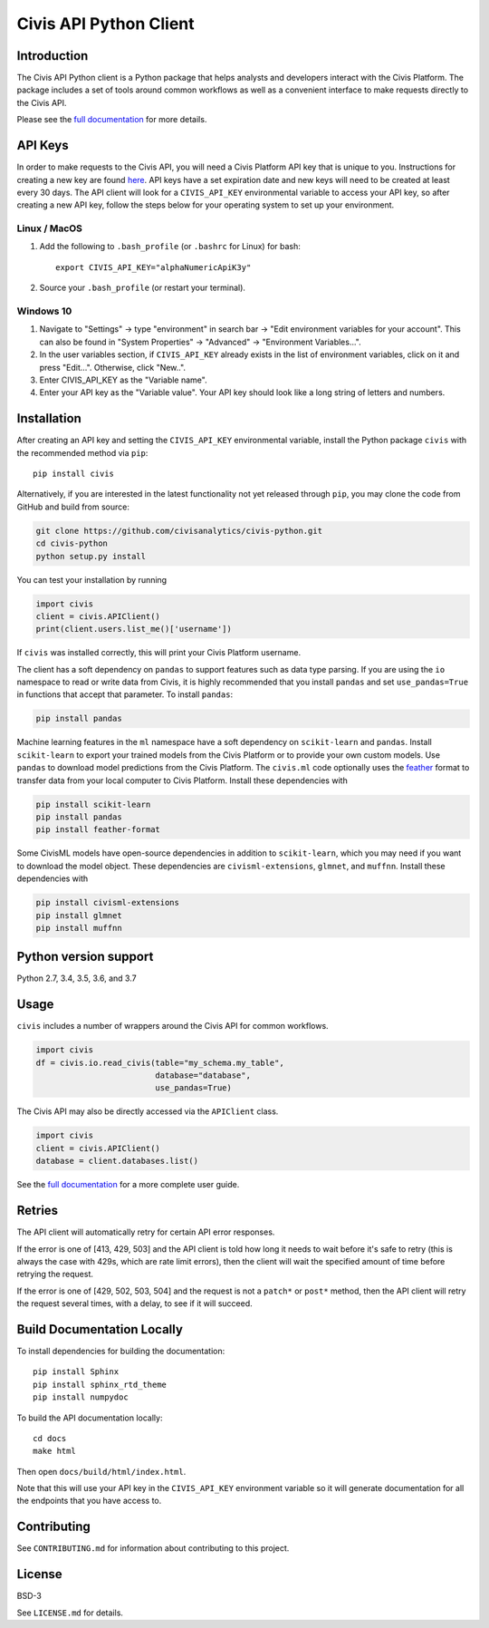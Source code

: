 Civis API Python Client
=======================

|Travis| |PyPI| |PyVersions|

.. |Travis| image:: https://img.shields.io/travis/civisanalytics/civis-python/master.svg
   :alt: Build status
   :target: https://travis-ci.org/civisanalytics/civis-python

.. |PyPI| image:: https://img.shields.io/pypi/v/civis.svg
   :target: https://pypi.org/project/civis/
   :alt: Latest version on PyPI

.. |PyVersions| image:: https://img.shields.io/pypi/pyversions/civis.svg
   :target: https://pypi.org/project/civis/
   :alt: Supported python versions for civis-python


Introduction
------------

.. start-include-marker-introductory-paragraph

The Civis API Python client is a Python package that helps analysts and
developers interact with the Civis Platform. The package includes a set of
tools around common workflows as well as a convenient interface to make
requests directly to the Civis API.

.. end-include-marker-introductory-paragraph

Please see the
`full documentation <https://civis-python.readthedocs.io>`_ for more details.

.. start-include-marker-api-keys-section

API Keys
--------

In order to make requests to the Civis API,
you will need a Civis Platform API key that is unique to you.
Instructions for creating a new key are found
`here <https://civis.zendesk.com/hc/en-us/articles/216341583-Generating-an-API-Key>`_.
API keys have a set expiration date and new keys will need to be created at
least every 30 days. The API client will look for a ``CIVIS_API_KEY``
environmental variable to access your API key, so after creating a new API key,
follow the steps below for your operating system to set up your environment.

Linux / MacOS
~~~~~~~~~~~~~

1. Add the following to ``.bash_profile`` (or ``.bashrc`` for Linux) for bash::

    export CIVIS_API_KEY="alphaNumericApiK3y"

2. Source your ``.bash_profile`` (or restart your terminal).

Windows 10
~~~~~~~~~~

1. Navigate to "Settings" -> type "environment" in search bar ->
   "Edit environment variables for your account". This can also be found
   in "System Properties" -> "Advanced" -> "Environment Variables...".
2. In the user variables section, if ``CIVIS_API_KEY`` already exists in
   the list of environment variables, click on it and press "Edit...".
   Otherwise, click "New..".
3. Enter CIVIS_API_KEY as the "Variable name".
4. Enter your API key as the "Variable value".  Your API key should look
   like a long string of letters and numbers.

.. end-include-marker-api-keys-section

.. start-include-marker-installation-section

Installation
------------

After creating an API key and setting the ``CIVIS_API_KEY`` environmental
variable, install the Python package ``civis`` with the recommended method via ``pip``::

    pip install civis

Alternatively, if you are interested in the latest functionality not yet released through ``pip``,
you may clone the code from GitHub and build from source:

.. code-block:: bash

   git clone https://github.com/civisanalytics/civis-python.git
   cd civis-python
   python setup.py install

You can test your installation by running

.. code-block:: python

    import civis
    client = civis.APIClient()
    print(client.users.list_me()['username'])

If ``civis`` was installed correctly, this will print your Civis
Platform username.

The client has a soft dependency on ``pandas`` to support features such as
data type parsing.  If you are using the ``io`` namespace to read or write
data from Civis, it is highly recommended that you install ``pandas`` and
set ``use_pandas=True`` in functions that accept that parameter.  To install
``pandas``:

.. code-block:: bash

   pip install pandas

Machine learning features in the ``ml`` namespace have a soft dependency on
``scikit-learn`` and ``pandas``. Install ``scikit-learn`` to
export your trained models from the Civis Platform or to
provide your own custom models. Use ``pandas`` to download model predictions
from the Civis Platform. The ``civis.ml`` code
optionally uses the `feather <https://github.com/wesm/feather>`_
format to transfer data from your local computer to Civis
Platform. Install these dependencies with

.. code-block:: bash

   pip install scikit-learn
   pip install pandas
   pip install feather-format


Some CivisML models have open-source dependencies in
addition to ``scikit-learn``, which you may need if you want to
download the model object. These dependencies are
``civisml-extensions``, ``glmnet``, and ``muffnn``. Install these
dependencies with

.. code-block:: bash

   pip install civisml-extensions
   pip install glmnet
   pip install muffnn

.. end-include-marker-installation-section

.. start-include-marker-python-version-support-section

Python version support
----------------------

Python 2.7, 3.4, 3.5, 3.6, and 3.7

.. end-include-marker-python-version-support-section

Usage
-----

``civis`` includes a number of wrappers around the Civis API for
common workflows.

.. code-block:: python

    import civis
    df = civis.io.read_civis(table="my_schema.my_table",
                             database="database",
                             use_pandas=True)

The Civis API may also be directly accessed via the ``APIClient`` class.

.. code-block:: python

    import civis
    client = civis.APIClient()
    database = client.databases.list()

See the `full documentation <https://civis-python.readthedocs.io>`_ for a more
complete user guide.


.. start-include-marker-retries-section

Retries
-------

The API client will automatically retry for certain API error responses.

If the error is one of [413, 429, 503] and the API client is told how long it needs
to wait before it's safe to retry (this is always the case with 429s, which are
rate limit errors), then the client will wait the specified amount of time
before retrying the request.

If the error is one of [429, 502, 503, 504] and the request is not a ``patch*`` or ``post*``
method, then the API client will retry the request several times, with a delay,
to see if it will succeed.

.. end-include-marker-retires-section


Build Documentation Locally
---------------------------

To install dependencies for building the documentation::

    pip install Sphinx
    pip install sphinx_rtd_theme
    pip install numpydoc

To build the API documentation locally::

    cd docs
    make html

Then open ``docs/build/html/index.html``.

Note that this will use your API key in the ``CIVIS_API_KEY`` environment
variable so it will generate documentation for all the endpoints that you have access to.

Contributing
------------

See ``CONTRIBUTING.md`` for information about contributing to this project.


License
-------

BSD-3

See ``LICENSE.md`` for details.



